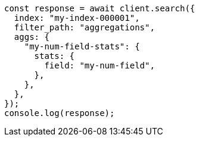 // This file is autogenerated, DO NOT EDIT
// Use `node scripts/generate-docs-examples.js` to generate the docs examples

[source, js]
----
const response = await client.search({
  index: "my-index-000001",
  filter_path: "aggregations",
  aggs: {
    "my-num-field-stats": {
      stats: {
        field: "my-num-field",
      },
    },
  },
});
console.log(response);
----
